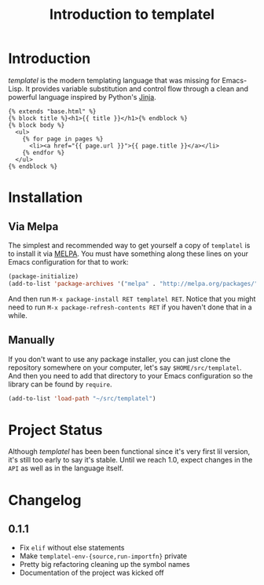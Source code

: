 #+TITLE: Introduction to templatel
#+OPTIONS: toc:nil num:nil

* Introduction

  /templatel/ is the modern templating language that was missing for
  Emacs-Lisp.  It provides variable substitution and control flow
  through a clean and powerful language inspired by Python's [[https://jinja.palletsprojects.com/][Jinja]].

  #+BEGIN_SRC jinja2
  {% extends "base.html" %}
  {% block title %}<h1>{{ title }}</h1>{% endblock %}
  {% block body %}
    <ul>
      {% for page in pages %}
        <li><a href="{{ page.url }}">{{ page.title }}</a></li>
      {% endfor %}
    </ul>
  {% endblock %}
  #+END_SRC

* Installation

** Via Melpa

   The simplest and recommended way to get yourself a copy of
   ~templatel~ is to install it via [[https://melpa.org][MELPA]].  You must have something
   along these lines on your Emacs configuration for that to work:

   #+BEGIN_SRC emacs-lisp
   (package-initialize)
   (add-to-list 'package-archives '("melpa" . "http://melpa.org/packages/"))
   #+END_SRC

   And then run ~M-x package-install RET templatel RET~.  Notice that
   you might need to run ~M-x package-refresh-contents RET~ if you
   haven't done that in a while.

** Manually

   If you don't want to use any package installer, you can just clone
   the repository somewhere on your computer, let's say
   ~$HOME/src/templatel~.  And then you need to add that directory to
   your Emacs configuration so the library can be found by ~require~.

   #+BEGIN_SRC emacs-lisp
   (add-to-list 'load-path "~/src/templatel")
   #+END_SRC

* Project Status

  Although /templatel/ has been been functional since it's very first
  lil version, it's still too early to say it's stable.  Until we
  reach 1.0, expect changes in the ~API~ as well as in the language
  itself.

* Changelog

** 0.1.1
   * Fix ~elif~ without else statements
   * Make ~templatel-env-{source,run-importfn}~ private
   * Pretty big refactoring cleaning up the symbol names
   * Documentation of the project was kicked off
